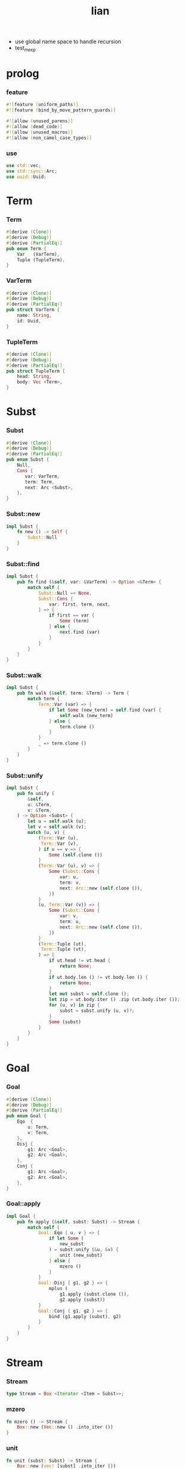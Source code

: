 #+property: tangle lib.rs
#+title: lian
- use global name space to handle recursion
- test_mexp
* prolog

*** feature

    #+begin_src rust
    #![feature (uniform_paths)]
    #![feature (bind_by_move_pattern_guards)]

    #![allow (unused_parens)]
    #![allow (dead_code)]
    #![allow (unused_macros)]
    #![allow (non_camel_case_types)]
    #+end_src

*** use

    #+begin_src rust
    use std::vec;
    use std::sync::Arc;
    use uuid::Uuid;
    #+end_src

* Term

*** Term

    #+begin_src rust
    #[derive (Clone)]
    #[derive (Debug)]
    #[derive (PartialEq)]
    pub enum Term {
        Var   (VarTerm),
        Tuple (TupleTerm),
    }
    #+end_src

*** VarTerm

    #+begin_src rust
    #[derive (Clone)]
    #[derive (Debug)]
    #[derive (PartialEq)]
    pub struct VarTerm {
        name: String,
        id: Uuid,
    }
    #+end_src

*** TupleTerm

    #+begin_src rust
    #[derive (Clone)]
    #[derive (Debug)]
    #[derive (PartialEq)]
    pub struct TupleTerm {
        head: String,
        body: Vec <Term>,
    }
    #+end_src

* Subst

*** Subst

    #+begin_src rust
    #[derive (Clone)]
    #[derive (Debug)]
    #[derive (PartialEq)]
    pub enum Subst {
        Null,
        Cons {
           var: VarTerm,
           term: Term,
           next: Arc <Subst>,
        },
    }
    #+end_src

*** Subst::new

    #+begin_src rust
    impl Subst {
        fn new () -> Self {
            Subst::Null
        }
    }
    #+end_src

*** Subst::find

    #+begin_src rust
    impl Subst {
        pub fn find (&self, var: &VarTerm) -> Option <&Term> {
            match self {
                Subst::Null => None,
                Subst::Cons {
                    var: first, term, next,
                } => {
                    if first == var {
                        Some (term)
                    } else {
                        next.find (var)
                    }
                }
            }
        }
    }
    #+end_src

*** Subst::walk

    #+begin_src rust
    impl Subst {
        pub fn walk (&self, term: &Term) -> Term {
            match term {
                Term::Var (var) => {
                    if let Some (new_term) = self.find (var) {
                        self.walk (new_term)
                    } else {
                        term.clone ()
                    }
                }
                _ => term.clone ()
            }
        }
    }
    #+end_src

*** Subst::unify

    #+begin_src rust
    impl Subst {
        pub fn unify (
            &self,
            u: &Term,
            v: &Term,
        ) -> Option <Subst> {
            let u = self.walk (u);
            let v = self.walk (v);
            match (u, v) {
                (Term::Var (u),
                 Term::Var (v),
                ) if u == v => {
                    Some (self.clone ())
                }
                (Term::Var (u), v) => {
                    Some (Subst::Cons {
                        var: u,
                        term: v,
                        next: Arc::new (self.clone ()),
                    })
                }
                (u, Term::Var (v)) => {
                    Some (Subst::Cons {
                        var: v,
                        term: u,
                        next: Arc::new (self.clone ()),
                    })
                }
                (Term::Tuple (ut),
                 Term::Tuple (vt),
                ) => {
                    if ut.head != vt.head {
                        return None;
                    }
                    if ut.body.len () != vt.body.len () {
                        return None;
                    }
                    let mut subst = self.clone ();
                    let zip = ut.body.iter () .zip (vt.body.iter ());
                    for (u, v) in zip {
                        subst = subst.unify (u, v)?;
                    }
                    Some (subst)
                }
            }
        }
    }
    #+end_src

* Goal

*** Goal

    #+begin_src rust
    #[derive (Clone)]
    #[derive (Debug)]
    #[derive (PartialEq)]
    pub enum Goal {
        Eqo  {
            u: Term,
            v: Term,
        },
        Disj {
            g1: Arc <Goal>,
            g2: Arc <Goal>,
        },
        Conj {
            g1: Arc <Goal>,
            g2: Arc <Goal>,
        },
    }
    #+end_src

*** Goal::apply

    #+begin_src rust
    impl Goal {
        pub fn apply (&self, subst: Subst) -> Stream {
            match self {
                Goal::Eqo { u, v } => {
                    if let Some (
                        new_subst
                    ) = subst.unify (&u, &v) {
                        unit (new_subst)
                    } else {
                        mzero ()
                    }
                }
                Goal::Disj { g1, g2 } => {
                    mplus (
                        g1.apply (subst.clone ()),
                        g2.apply (subst))
                }
                Goal::Conj { g1, g2 } => {
                    bind (g1.apply (subst), g2)
                }
            }
        }
    }
    #+end_src

* Stream

*** Stream

    #+begin_src rust
    type Stream = Box <Iterator <Item = Subst>>;
    #+end_src

*** mzero

    #+begin_src rust
    fn mzero () -> Stream {
        Box::new (Vec::new () .into_iter ())
    }
    #+end_src

*** unit

    #+begin_src rust
    fn unit (subst: Subst) -> Stream {
        Box::new (vec! [subst] .into_iter ())
    }
    #+end_src

*** mplus

    #+begin_src rust
    fn mplus (mut s1: Stream, s2: Stream) -> Stream {
        if let Some (subst) = s1.next () {
            Box::new (unit (subst) .chain (s2) .chain (s1))
        } else {
            s2
        }
    }
    #+end_src

*** bind

    #+begin_src rust
    fn bind (mut s: Stream, g: &Goal) -> Stream {
        if let Some (subst) = s.next () {
            mplus (g.apply (subst), bind (s, g))
        } else {
            mzero ()
        }
    }
    #+end_src

* interface

*** var

    #+begin_src rust
    fn var (s: &str) -> Term {
        Term::Var (VarTerm {
            name: s.to_string (),
            id: Uuid::new_v4 (),
        })
    }
    #+end_src

*** tuple

    #+begin_src rust
    fn tuple (h: &str, vec: Vec <Term>) -> Term {
        Term::Tuple (TupleTerm {
            head: h.to_string (),
            body: vec,
        })
    }
    #+end_src

*** eqo

    #+begin_src rust
    fn eqo (u: Term, v: Term) -> Arc <Goal> {
        Arc::new (Goal::Eqo { u, v })
    }
    #+end_src

*** disj

    #+begin_src rust
    fn disj (g1: Arc <Goal>, g2: Arc <Goal>) -> Arc <Goal> {
        Arc::new (Goal::Disj { g1, g2 })
    }
    #+end_src

*** conj

    #+begin_src rust
    fn conj (g1: Arc <Goal>, g2: Arc <Goal>) -> Arc <Goal> {
        Arc::new (Goal::Conj { g1, g2 })
    }
    #+end_src

* test

*** test_unify

    #+begin_src rust
    #[test]
    fn test_unify () {
        let u = var ("u");
        let v = var ("v");
        let subst = Subst::new () .unify (
            &tuple ("tuple", vec! [u.clone (), v.clone ()]),
            &tuple ("tuple", vec! [v.clone (), tuple ("hi", vec! [])]));
        println! ("{:?}", subst.unwrap ());
    }
    #+end_src

*** test_goal

    #+begin_src rust
    #[test]
    fn test_goal () {
        let g = conj (
            eqo (var ("u"), tuple ("love", vec! [])),
            disj (eqo (var ("v"), tuple ("bye", vec! [])),
                  eqo (var ("w"), tuple ("hi", vec! [])))
        );
        for subst in g.apply (Subst::new ()) {
            println! ("- {:?}", subst);
        }
    }
    #+end_src

*** [todo] test_mexp

    #+begin_src rust
    #[test]
    fn test_mexp () {

    }
    #+end_src

